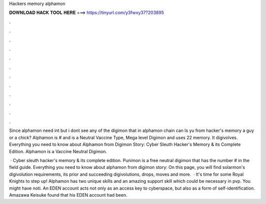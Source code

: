 Hackers memory alphamon



𝐃𝐎𝐖𝐍𝐋𝐎𝐀𝐃 𝐇𝐀𝐂𝐊 𝐓𝐎𝐎𝐋 𝐇𝐄𝐑𝐄 ===> https://tinyurl.com/y3fwxy37?203895



.



.



.



.



.



.



.



.



.



.



.



.

Since alphamon need int but i dont see any of the digimon that in alphamon chain can Is yu from hacker's memory a guy or a chick? Alphamon is # and is a Neutral Vaccine Type, Mega level Digimon and uses 22 memory. It digivolves. Everything you need to know about Alphamon from Digimon Story: Cyber Sleuth Hacker's Memory & its Complete Edition. Alphamon is a Vaccine Neutral Digimon.

 · Cyber sleuth hacker's memory & its complete edition. Punimon is a free neutral digimon that has the number # in the field guide. Everything you need to know about alphamon from digimon story: On this page, you will find solarmon's digivolution requirements, its prior and succeeding digivolutions, drops, moves and more.  · It's time for some Royal Knights to step up! Alphamon has two unique skills and an amazing support skill which could be necessary in pvp. You might have noti. An EDEN account acts not only as an access key to cyberspace, but also as a form of self-identification. Amazawa Keisuke found that his EDEN account had been.
